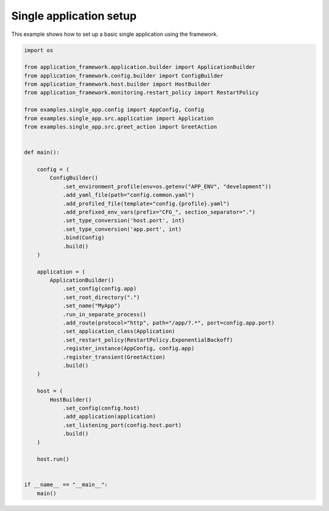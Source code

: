 ########################
Single application setup
########################

This example shows how to set up a basic single application using the framework.

.. code-block:: python

    import os

    from application_framework.application.builder import ApplicationBuilder
    from application_framework.config.builder import ConfigBuilder
    from application_framework.host.builder import HostBuilder
    from application_framework.monitoring.restart_policy import RestartPolicy

    from examples.single_app.config import AppConfig, Config
    from examples.single_app.src.application import Application
    from examples.single_app.src.greet_action import GreetAction


    def main():

        config = (
            ConfigBuilder()
                .set_environment_profile(env=os.getenv("APP_ENV", "development"))
                .add_yaml_file(path="config.common.yaml")
                .add_profiled_file(template="config.{profile}.yaml")
                .add_prefixed_env_vars(prefix="CFG_", section_separator=".")
                .set_type_conversion('host.port', int)
                .set_type_conversion('app.port', int)
                .bind(Config)
                .build()
        )

        application = (
            ApplicationBuilder()
                .set_config(config.app)
                .set_root_directory(".")
                .set_name("MyApp")
                .run_in_separate_process()
                .add_route(protocol="http", path="/app/?.*", port=config.app.port)
                .set_application_class(Application)
                .set_restart_policy(RestartPolicy.ExponentialBackoff)
                .register_instance(AppConfig, config.app)
                .register_transient(GreetAction)
                .build()
        )

        host = (
            HostBuilder()
                .set_config(config.host)
                .add_application(application)
                .set_listening_port(config.host.port)
                .build()
        )

        host.run()


    if __name__ == "__main__":
        main()
